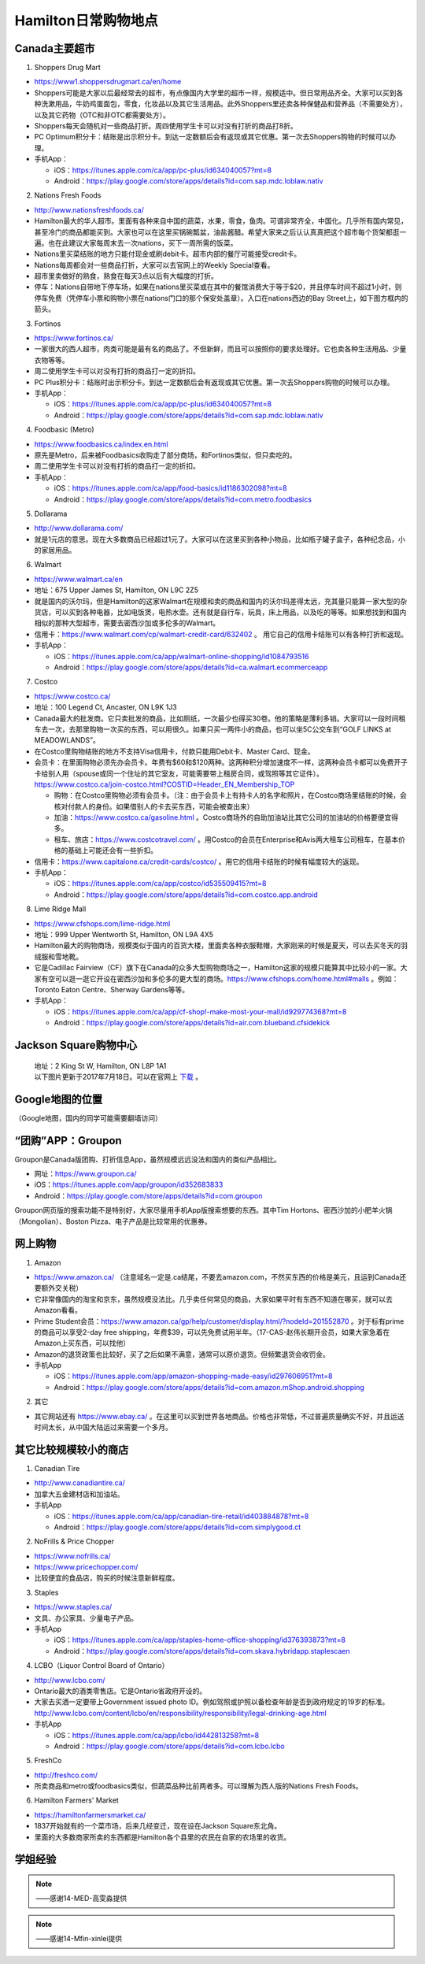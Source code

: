 ﻿Hamilton日常购物地点
==================================================================
Canada主要超市
---------------------------------------------------
1. Shoppers Drug Mart

- https://www1.shoppersdrugmart.ca/en/home
- Shoppers可能是大家以后最经常去的超市，有点像国内大学里的超市一样，规模适中。但日常用品齐全。大家可以买到各种洗漱用品，牛奶鸡蛋面包，零食，化妆品以及其它生活用品。此外Shoppers里还卖各种保健品和营养品（不需要处方），以及其它药物（OTC和非OTC都需要处方）。
- Shoppers每天会随机对一些商品打折。周四使用学生卡可以对没有打折的商品打8折。
- PC Optimum积分卡：结账是出示积分卡。到达一定数额后会有返现或其它优惠。第一次去Shoppers购物的时候可以办理。
- 手机App：

  - iOS：https://itunes.apple.com/ca/app/pc-plus/id634040057?mt=8
  - Android：https://play.google.com/store/apps/details?id=com.sap.mdc.loblaw.nativ

2. Nations Fresh Foods

- http://www.nationsfreshfoods.ca/
- Hamilton最大的华人超市。里面有各种来自中国的蔬菜，水果，零食，鱼肉。可谓非常齐全，中国化。几乎所有国内常见，甚至冷门的商品都能买到。大家也可以在这里买锅碗瓢盆，油盐酱醋。希望大家来之后认认真真把这个超市每个货架都逛一遍。也在此建议大家每周末去一次nations，买下一周所需的饭菜。
- Nations里买菜结账的地方只能付现金或刷debit卡。超市内部的餐厅可能接受credit卡。
- Nations每周都会对一些商品打折，大家可以去官网上的Weekly Special查看。
- 超市里卖做好的熟食，熟食在每天3点以后有大幅度的打折。
- 停车：Nations自带地下停车场，如果在nations里买菜或在其中的餐馆消费大于等于$20，并且停车时间不超过1小时，则停车免费（凭停车小票和购物小票在nations门口的那个保安处盖章）。入口在nations西边的Bay Street上，如下图方框内的箭头。

.. image:: /resource/GouWu/nations_parking.jpg
   :align: center
   :scale: 100%

3. Fortinos

- https://www.fortinos.ca/
- 一家很大的西人超市，肉类可能是最有名的商品了。不但新鲜，而且可以按照你的要求处理好。它也卖各种生活用品、少量衣物等等。
- 周二使用学生卡可以对没有打折的商品打一定的折扣。
- PC Plus积分卡：结账时出示积分卡。到达一定数额后会有返现或其它优惠。第一次去Shoppers购物的时候可以办理。
- 手机App：

  - iOS：https://itunes.apple.com/ca/app/pc-plus/id634040057?mt=8
  - Android：https://play.google.com/store/apps/details?id=com.sap.mdc.loblaw.nativ

4. Foodbasic (Metro)

- https://www.foodbasics.ca/index.en.html
- 原先是Metro，后来被Foodbasics收购走了部分商场，和Fortinos类似，但只卖吃的。
- 周二使用学生卡可以对没有打折的商品打一定的折扣。
- 手机App：

  - iOS：https://itunes.apple.com/ca/app/food-basics/id1186302098?mt=8
  - Android：https://play.google.com/store/apps/details?id=com.metro.foodbasics

5. Dollarama

- http://www.dollarama.com/
- 就是1元店的意思。现在大多数商品已经超过1元了。大家可以在这里买到各种小物品，比如瓶子罐子盒子，各种纪念品，小的家居用品。

6. Walmart

- https://www.walmart.ca/en
- 地址：675 Upper James St, Hamilton, ON L9C 2Z5
- 就是国内的沃尔玛，但是Hamilton的这家Walmart在规模和卖的商品和国内的沃尔玛差得太远，充其量只能算一家大型的杂货店，可以买到各种电器，比如电饭煲，电热水壶。还有就是自行车，玩具，床上用品，以及吃的等等。如果想找到和国内相似的那种大型超市，需要去密西沙加或多伦多的Walmart。
- 信用卡：https://www.walmart.com/cp/walmart-credit-card/632402 。 用它自己的信用卡结账可以有各种打折和返现。
- 手机App：

  - iOS：https://itunes.apple.com/ca/app/walmart-online-shopping/id1084793516
  - Android：https://play.google.com/store/apps/details?id=ca.walmart.ecommerceapp

7. Costco

- https://www.costco.ca/
- 地址：100 Legend Ct, Ancaster, ON L9K 1J3
- Canada最大的批发商。它只卖批发的商品，比如厕纸，一次最少也得买30卷。他的策略是薄利多销。大家可以一段时间租车去一次，去那里购物一次买的东西，可以用很久。如果只买一两件小的商品，也可以坐5C公交车到“GOLF LINKS at MEADOWLANDS”。
- 在Costco里购物结账的地方不支持Visa信用卡，付款只能用Debit卡、Master Card、现金。
- 会员卡：在里面购物必须先办会员卡。年费有$60和$120两种。这两种积分增加速度不一样，这两种会员卡都可以免费开子卡给别人用（spouse或同一个住址的其它室友，可能需要带上租房合同，或驾照等其它证件）。https://www.costco.ca/join-costco.html?COSTID=Header_EN_Membership_TOP

  - 购物：在Costco里购物必须有会员卡。（注：由于会员卡上有持卡人的名字和照片，在Costco商场里结账的时候，会核对付款人的身份。如果借别人的卡去买东西，可能会被查出来）
  - 加油：https://www.costco.ca/gasoline.html 。Costco商场外的自助加油站比其它公司的加油站的价格要便宜得多。
  - 租车、旅店：https://www.costcotravel.com/ 。用Costco的会员在Enterprise和Avis两大租车公司租车，在基本价格的基础上可能还会有一些折扣。
- 信用卡：https://www.capitalone.ca/credit-cards/costco/ 。用它的信用卡结账的时候有幅度较大的返现。
- 手机App：

  - iOS：https://itunes.apple.com/ca/app/costco/id535509415?mt=8
  - Android：https://play.google.com/store/apps/details?id=com.costco.app.android

8. Lime Ridge Mall

- https://www.cfshops.com/lime-ridge.html
- 地址：999 Upper Wentworth St, Hamilton, ON L9A 4X5
- Hamilton最大的购物商场，规模类似于国内的百货大楼，里面卖各种衣服鞋帽，大家刚来的时候是夏天，可以去买冬天的羽绒服和雪地靴。
- 它是Cadillac Fairview（CF）旗下在Canada的众多大型购物商场之一，Hamilton这家的规模只能算其中比较小的一家。大家有空可以逛一逛它开设在密西沙加和多伦多的更大型的商场。https://www.cfshops.com/home.html#malls 。例如：Toronto Eaton Centre、Sherway Gardens等等。
- 手机App：

  - iOS：https://itunes.apple.com/ca/app/cf-shop!-make-most-your-mall/id929774368?mt=8
  - Android：https://play.google.com/store/apps/details?id=air.com.blueband.cfsidekick

Jackson Square购物中心
-------------------------------------------------------------------------
 | 地址：2 King St W, Hamilton, ON L8P 1A1
 | 以下图片更新于2017年7月18日。可以在官网上 `下载`_ 。

.. image:: /resource/GouWu/JacksonSquareDirectory-201707-page-001.jpg
   :align: center

.. image:: /resource/GouWu/JacksonSquareDirectory-201707-page-002.jpg
   :align: center

.. image:: /resource/GouWu/JacksonSquareDirectory-201707-page-003.jpg
   :align: center

Google地图的位置
------------------------------------------------------------
（Google地图，国内的同学可能需要翻墙访问）

.. raw:: html

  <div align="center">
      <iframe src="https://www.google.com/maps/d/u/0/embed?mid=1a6AjLLdzg55eOPqf5nBoteIO_pY" width="640" height="480"></iframe>
  </div>

“团购”APP：Groupon
-----------------------------
Groupon是Canada版团购、打折信息App，虽然规模远远没法和国内的类似产品相比。

- 网址：https://www.groupon.ca/
- iOS：https://itunes.apple.com/app/groupon/id352683833
- Android：https://play.google.com/store/apps/details?id=com.groupon

Groupon网页版的搜索功能不是特别好，大家尽量用手机App版搜索想要的东西。其中Tim Hortons、密西沙加的小肥羊火锅（Mongolian）、Boston Pizza、电子产品是比较常用的优惠券。

网上购物
------------------------------
1. Amazon

- https://www.amazon.ca/ （注意域名一定是.ca结尾，不要去amazon.com，不然买东西的价格是美元，且运到Canada还要额外交关税）
- 它非常像国内的淘宝和京东，虽然规模没法比。几乎卖任何常见的商品，大家如果平时有东西不知道在哪买，就可以去Amazon看看。
- Prime Student会员：https://www.amazon.ca/gp/help/customer/display.html/?nodeId=201552870 。对于标有prime的商品可以享受2-day free shipping，年费$39，可以先免费试用半年。（17-CAS-赵伟长期开会员，如果大家急着在Amazon上买东西，可以找他）
- Amazon的退货政策也比较好，买了之后如果不满意，通常可以原价退货。但频繁退货会收罚金。
- 手机App

  - iOS：https://itunes.apple.com/app/amazon-shopping-made-easy/id297606951?mt=8
  - Android：https://play.google.com/store/apps/details?id=com.amazon.mShop.android.shopping

.. image:: /resource/GouWu/Amazon_Prime.png
   :align: center
   :scale: 25%

2. 其它

- 其它网站还有 https://www.ebay.ca/ 。在这里可以买到世界各地商品。价格也非常低，不过普遍质量确实不好，并且运送时间太长，从中国大陆运过来需要一个多月。

其它比较规模较小的商店
-----------------------------------------
1. Canadian Tire

- http://www.canadiantire.ca/
- 加拿大五金建材店和加油站。
- 手机App

  - iOS：https://itunes.apple.com/ca/app/canadian-tire-retail/id403884878?mt=8
  - Android：https://play.google.com/store/apps/details?id=com.simplygood.ct

2. NoFrills & Price Chopper

- https://www.nofrills.ca/
- https://www.pricechopper.com/
- 比较便宜的食品店，购买的时候注意新鲜程度。

3. Staples

- https://www.staples.ca/
- 文具、办公家具、少量电子产品。
- 手机App

  - iOS：https://itunes.apple.com/ca/app/staples-home-office-shopping/id376393873?mt=8
  - Android：https://play.google.com/store/apps/details?id=com.skava.hybridapp.staplescaen

4. LCBO（Liquor Control Board of Ontario）

- http://www.lcbo.com/
- Ontario最大的酒类零售店。它是Ontario省政府开设的。
- 大家去买酒一定要带上Government issued photo ID。例如驾照或护照以备检查年龄是否到政府规定的19岁的标准。http://www.lcbo.com/content/lcbo/en/responsibility/responsibility/legal-drinking-age.html
- 手机App

  - iOS：https://itunes.apple.com/ca/app/lcbo/id442813258?mt=8
  - Android：https://play.google.com/store/apps/details?id=com.lcbo.lcbo

5. FreshCo

- http://freshco.com/
- 所卖商品和metro或foodbasics类似，但蔬菜品种比前两者多。可以理解为西人版的Nations Fresh Foods。

6. Hamilton Farmers' Market

- https://hamiltonfarmersmarket.ca/
- 1837开始就有的一个菜市场，后来几经变迁，现在设在Jackson Square东北角。
- 里面的大多数商家所卖的东西都是Hamilton各个县里的农民在自家的农场里的收货。

学姐经验
--------------------------------------------------------
.. note::
   
   .. image:: /resource/GouWu/Hamilton购物高雯淼(1).jpg
      :align: center

   .. image:: /resource/GouWu/Hamilton购物高雯淼(2).jpg
      :align: center

   .. image:: /resource/GouWu/Hamilton购物高雯淼(3).jpg
      :align: center

   .. image:: /resource/GouWu/Hamilton购物高雯淼(4).jpg
      :align: center

   .. image:: /resource/GouWu/Hamilton购物高雯淼(5).jpg
      :align: center

   ——感谢14-MED-高雯淼提供

.. note::
   
   .. image:: /resource/GouWu/H1.png
      :align: center

   .. image:: /resource/GouWu/H2.png
      :align: center

   .. image:: /resource/GouWu/H3.png
      :align: center

   .. image:: /resource/GouWu/H4.png
      :align: center

   .. image:: /resource/GouWu/H5.png
      :align: center

   .. image:: /resource/GouWu/H6.png
      :align: center

   .. image:: /resource/GouWu/H7.png
      :align: center

   .. image:: /resource/GouWu/H8.png
      :align: center

   .. image:: /resource/GouWu/H9.png
      :align: center

   ——感谢14-Mfin-xinlei提供


.. _下载: http://www.realpropertieslimited.com/hamilton/jackson-square-availability.html